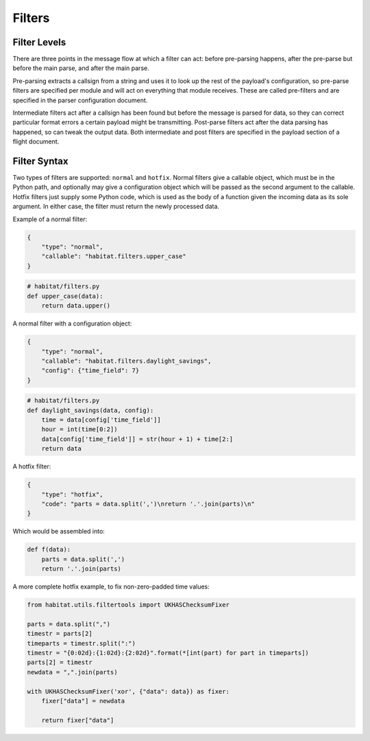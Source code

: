 ========
Filters
========

Filter Levels
==============

There are three points in the message flow at which a filter can act: before
pre-parsing happens, after the pre-parse but before the main parse, and after
the main parse.

Pre-parsing extracts a callsign from a string and uses it to
look up the rest of the payload's configuration, so pre-parse filters are
specified per module and will act on everything that module receives. These are
called pre-filters and are specified in the parser configuration document.

Intermediate filters act after a callsign has been found but before the message
is parsed for data, so they can correct particular format errors a certain
payload might be transmitting. Post-parse filters act after the data parsing
has happened, so can tweak the output data. Both intermediate and post filters
are specified in the payload section of a flight document.

Filter Syntax
==============

Two types of filters are supported: ``normal`` and ``hotfix``. Normal filters
give a callable object, which must be in the Python path, and optionally may
give a configuration object which will be passed as the second argument to the
callable. Hotfix filters just supply some Python code, which is used as the
body of a function given the incoming data as its sole argument.
In either case, the filter must return the newly processed data.

Example of a normal filter:

.. code-block:: javascript

    {
        "type": "normal",
        "callable": "habitat.filters.upper_case"
    }

.. code-block:: python

    # habitat/filters.py
    def upper_case(data):
        return data.upper()

A normal filter with a configuration object:

.. code-block:: javascript

    {
        "type": "normal",
        "callable": "habitat.filters.daylight_savings",
        "config": {"time_field": 7}
    }

.. code-block:: python

    # habitat/filters.py
    def daylight_savings(data, config):
        time = data[config['time_field']]
        hour = int(time[0:2])
        data[config['time_field']] = str(hour + 1) + time[2:]
        return data

A hotfix filter:

.. code-block:: javascript

    {
        "type": "hotfix",
        "code": "parts = data.split(',')\nreturn '.'.join(parts)\n"
    }

Which would be assembled into:

.. code-block:: python
    
    def f(data):
        parts = data.split(',')
        return '.'.join(parts)

A more complete hotfix example, to fix non-zero-padded time values:

.. code-block:: python

    from habitat.utils.filtertools import UKHASChecksumFixer

    parts = data.split(",")
    timestr = parts[2]
    timeparts = timestr.split(":")
    timestr = "{0:02d}:{1:02d}:{2:02d}".format(*[int(part) for part in timeparts])
    parts[2] = timestr
    newdata = ",".join(parts)

    with UKHASChecksumFixer('xor', {"data": data}) as fixer:
        fixer["data"] = newdata

        return fixer["data"]
